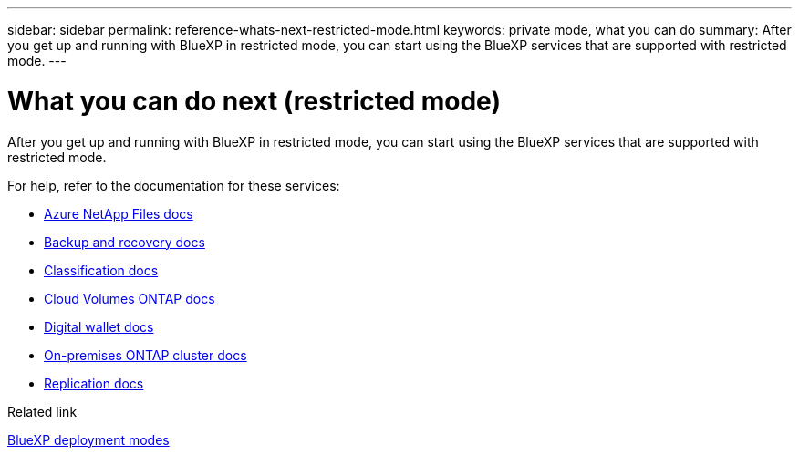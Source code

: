 ---
sidebar: sidebar
permalink: reference-whats-next-restricted-mode.html
keywords: private mode, what you can do
summary: After you get up and running with BlueXP in restricted mode, you can start using the BlueXP services that are supported with restricted mode.
---

= What you can do next (restricted mode)
:hardbreaks:
:nofooter:
:icons: font
:linkattrs:
:imagesdir: ./media/

[.lead]
After you get up and running with BlueXP in restricted mode, you can start using the BlueXP services that are supported with restricted mode.

For help, refer to the documentation for these services:

* https://docs.netapp.com/us-en/bluexp-azure-netapp-files/index.html[Azure NetApp Files docs^]
* https://docs.netapp.com/us-en/bluexp-backup-recovery/index.html[Backup and recovery docs^]
* https://docs.netapp.com/us-en/bluexp-classification/index.html[Classification docs^]
* https://docs.netapp.com/us-en/bluexp-cloud-volumes-ontap/index.html[Cloud Volumes ONTAP docs^]
* https://docs.netapp.com/us-en/bluexp-digital-wallet/index.html[Digital wallet docs^]
* https://docs.netapp.com/us-en/bluexp-ontap-onprem/index.html[On-premises ONTAP cluster docs^]
* https://docs.netapp.com/us-en/bluexp-replication/index.html[Replication docs^]

.Related link

link:concept-modes.html[BlueXP deployment modes]